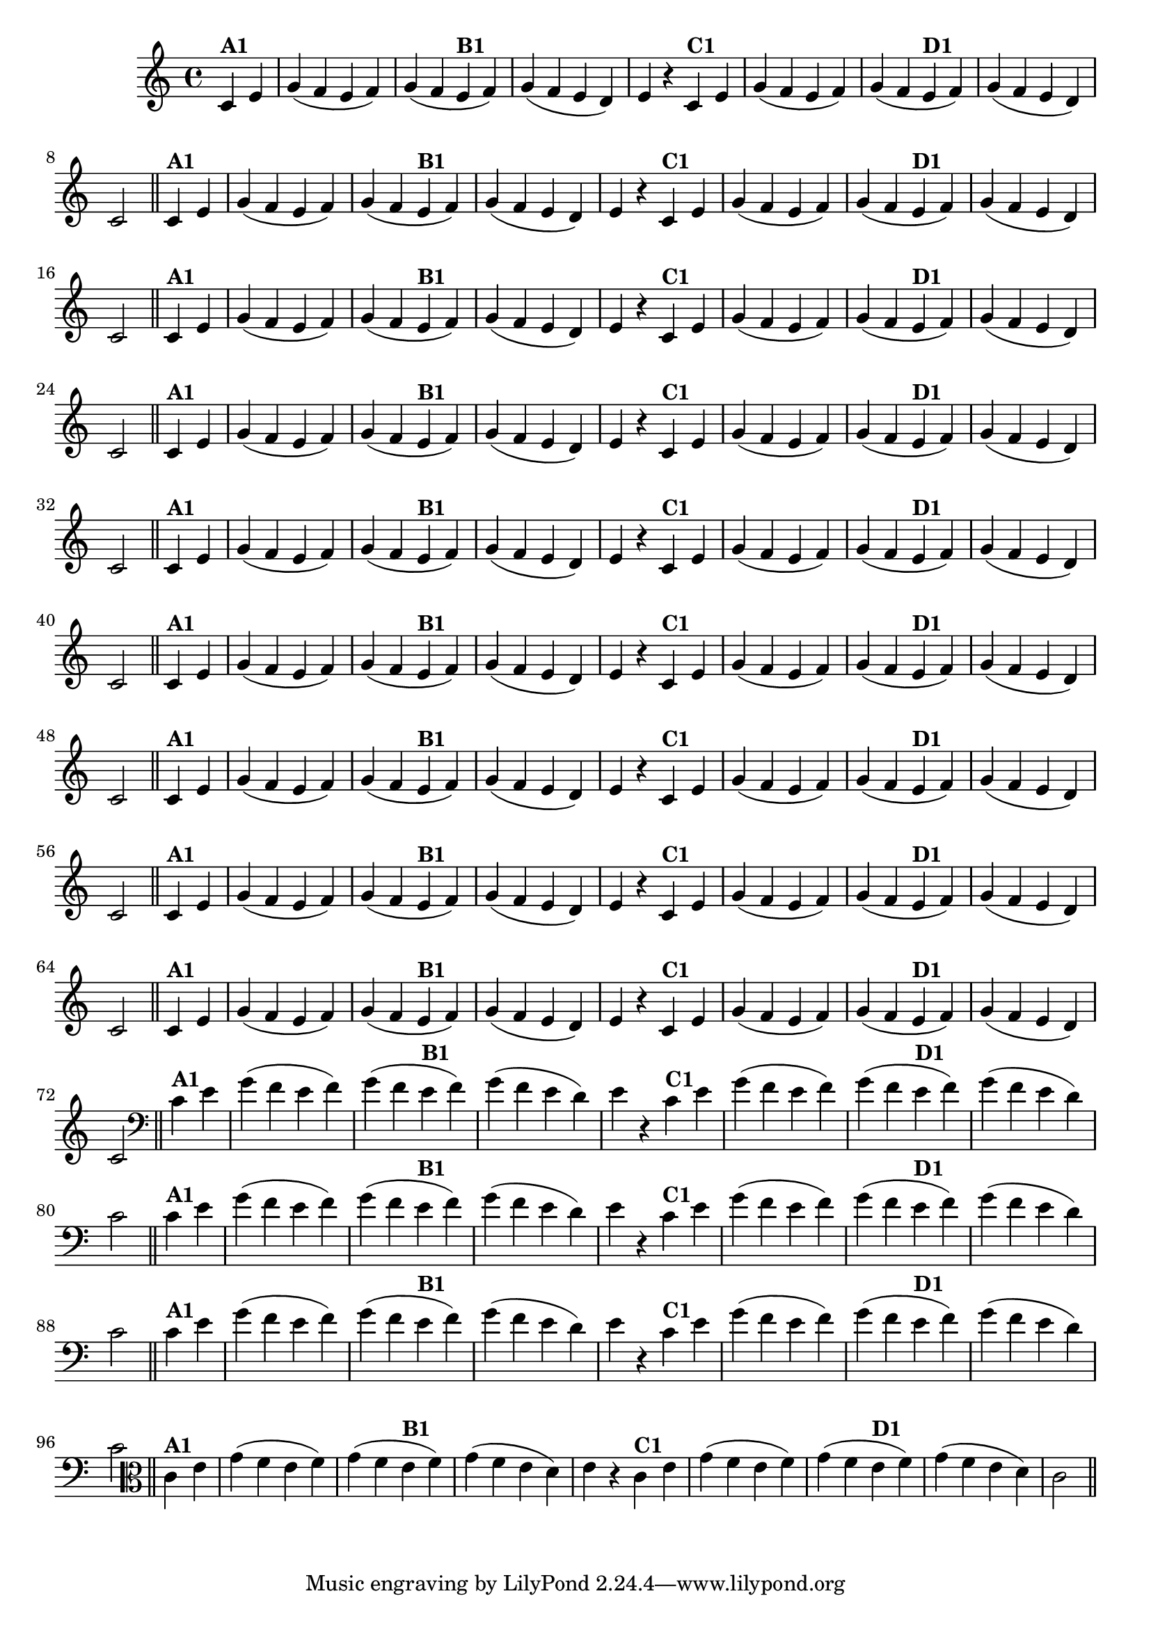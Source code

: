 % -*- coding: utf-8 -*-

\version "2.14.2"

%%#(set-global-staff-size 16)

%\header {  title = "24 - De Marré" }


\relative c'{
  \override Staff.TimeSignature #'style = #'()
  \time 4/4
  \partial 4*2 

                                % CLARINETE

  \tag #'cl {

    c4^\markup{\bold {"A1"}} e g( f e f) g( f
    e^\markup{\bold {"B1"}} f) g( f e d) e r
    c^\markup{\bold {"C1"}} e g( f e f) g( f
    e^\markup{\bold {"D1"}} f) g( f e d) c2 \bar "||"


  }

                                % FLAUTA

  \tag #'fl {

    c4^\markup{\bold {"A1"}} e g( f e f) g( f
    e^\markup{\bold {"B1"}} f) g( f e d) e r
    c^\markup{\bold {"C1"}} e g( f e f) g( f
    e^\markup{\bold {"D1"}} f) g( f e d) c2 \bar "||"


  }

                                % OBOÉ

  \tag #'ob {

    c4^\markup{\bold {"A1"}} e g( f e f) g( f
    e^\markup{\bold {"B1"}} f) g( f e d) e r
    c^\markup{\bold {"C1"}} e g( f e f) g( f
    e^\markup{\bold {"D1"}} f) g( f e d) c2 \bar "||"


  }

                                % SAX ALTO

  \tag #'saxa {

    c4^\markup{\bold {"A1"}} e g( f e f) g( f
    e^\markup{\bold {"B1"}} f) g( f e d) e r
    c^\markup{\bold {"C1"}} e g( f e f) g( f
    e^\markup{\bold {"D1"}} f) g( f e d) c2 \bar "||"


  }

                                % SAX TENOR

  \tag #'saxt {

    c4^\markup{\bold {"A1"}} e g( f e f) g( f
    e^\markup{\bold {"B1"}} f) g( f e d) e r
    c^\markup{\bold {"C1"}} e g( f e f) g( f
    e^\markup{\bold {"D1"}} f) g( f e d) c2 \bar "||"


  }

                                % SAX GENES

  \tag #'saxg {

    c4^\markup{\bold {"A1"}} e g( f e f) g( f
    e^\markup{\bold {"B1"}} f) g( f e d) e r
    c^\markup{\bold {"C1"}} e g( f e f) g( f
    e^\markup{\bold {"D1"}} f) g( f e d) c2 \bar "||"


  }

                                % TROMPETE

  \tag #'tpt {

    c4^\markup{\bold {"A1"}} e g( f e f) g( f
    e^\markup{\bold {"B1"}} f) g( f e d) e r
    c^\markup{\bold {"C1"}} e g( f e f) g( f
    e^\markup{\bold {"D1"}} f) g( f e d) c2 \bar "||"


  }

                                % TROMPA

  \tag #'tpa {

    c4^\markup{\bold {"A1"}} e g( f e f) g( f
    e^\markup{\bold {"B1"}} f) g( f e d) e r
    c^\markup{\bold {"C1"}} e g( f e f) g( f
    e^\markup{\bold {"D1"}} f) g( f e d) c2 \bar "||"


  }

                                % TROMPA OP

  \tag #'tpaop {

    c4^\markup{\bold {"A1"}} e g( f e f) g( f
    e^\markup{\bold {"B1"}} f) g( f e d) e r
    c^\markup{\bold {"C1"}} e g( f e f) g( f
    e^\markup{\bold {"D1"}} f) g( f e d) c2 \bar "||"


  }

                                % TROMBONE

  \tag #'tbn {
    \clef bass

    c4^\markup{\bold {"A1"}} e g( f e f) g( f
    e^\markup{\bold {"B1"}} f) g( f e d) e r
    c^\markup{\bold {"C1"}} e g( f e f) g( f
    e^\markup{\bold {"D1"}} f) g( f e d) c2 \bar "||"


  }

                                % TUBA MIB

  \tag #'tbamib {
    \clef bass

    c4^\markup{\bold {"A1"}} e g( f e f) g( f
    e^\markup{\bold {"B1"}} f) g( f e d) e r
    c^\markup{\bold {"C1"}} e g( f e f) g( f
    e^\markup{\bold {"D1"}} f) g( f e d) c2 \bar "||"


  }

                                % TUBA SIB

  \tag #'tbasib {
    \clef bass

    c4^\markup{\bold {"A1"}} e g( f e f) g( f
    e^\markup{\bold {"B1"}} f) g( f e d) e r
    c^\markup{\bold {"C1"}} e g( f e f) g( f
    e^\markup{\bold {"D1"}} f) g( f e d) c2 \bar "||"


  }

                                % VIOLA

  \tag #'vla {
    \clef alto

    c4^\markup{\bold {"A1"}} e g( f e f) g( f
    e^\markup{\bold {"B1"}} f) g( f e d) e r
    c^\markup{\bold {"C1"}} e g( f e f) g( f
    e^\markup{\bold {"D1"}} f) g( f e d) c2 \bar "||"


  }



                                % FINAL

}

                                %\header {piece = \markup{ \bold "Variação 1"}  }
